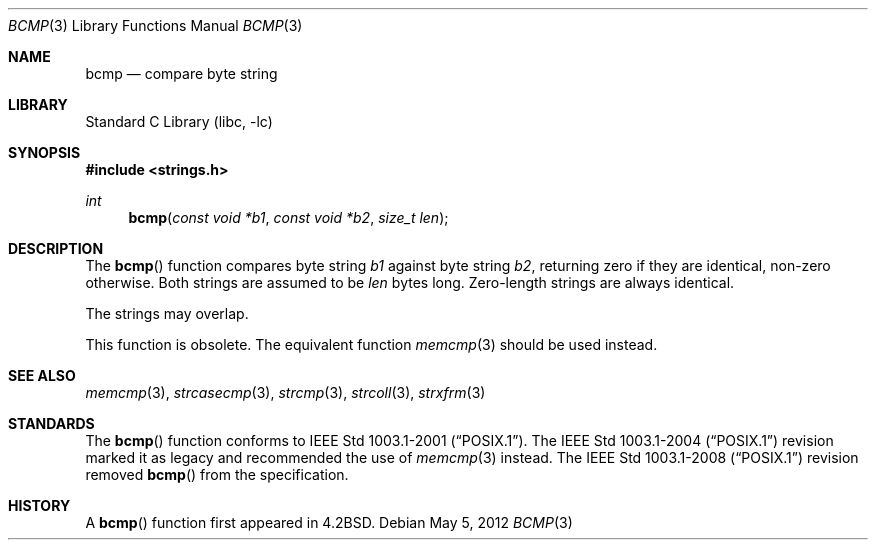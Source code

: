 .\" Copyright (c) 1990, 1991, 1993
.\"	The Regents of the University of California.  All rights reserved.
.\"
.\" This code is derived from software contributed to Berkeley by
.\" Chris Torek.
.\" Redistribution and use in source and binary forms, with or without
.\" modification, are permitted provided that the following conditions
.\" are met:
.\" 1. Redistributions of source code must retain the above copyright
.\"    notice, this list of conditions and the following disclaimer.
.\" 2. Redistributions in binary form must reproduce the above copyright
.\"    notice, this list of conditions and the following disclaimer in the
.\"    documentation and/or other materials provided with the distribution.
.\" 3. Neither the name of the University nor the names of its contributors
.\"    may be used to endorse or promote products derived from this software
.\"    without specific prior written permission.
.\"
.\" THIS SOFTWARE IS PROVIDED BY THE REGENTS AND CONTRIBUTORS ``AS IS'' AND
.\" ANY EXPRESS OR IMPLIED WARRANTIES, INCLUDING, BUT NOT LIMITED TO, THE
.\" IMPLIED WARRANTIES OF MERCHANTABILITY AND FITNESS FOR A PARTICULAR PURPOSE
.\" ARE DISCLAIMED.  IN NO EVENT SHALL THE REGENTS OR CONTRIBUTORS BE LIABLE
.\" FOR ANY DIRECT, INDIRECT, INCIDENTAL, SPECIAL, EXEMPLARY, OR CONSEQUENTIAL
.\" DAMAGES (INCLUDING, BUT NOT LIMITED TO, PROCUREMENT OF SUBSTITUTE GOODS
.\" OR SERVICES; LOSS OF USE, DATA, OR PROFITS; OR BUSINESS INTERRUPTION)
.\" HOWEVER CAUSED AND ON ANY THEORY OF LIABILITY, WHETHER IN CONTRACT, STRICT
.\" LIABILITY, OR TORT (INCLUDING NEGLIGENCE OR OTHERWISE) ARISING IN ANY WAY
.\" OUT OF THE USE OF THIS SOFTWARE, EVEN IF ADVISED OF THE POSSIBILITY OF
.\" SUCH DAMAGE.
.\"
.\"     from: @(#)bcmp.3	8.1 (Berkeley) 6/4/93
.\"	$NetBSD$
.\"
.Dd May 5, 2012
.Dt BCMP 3
.Os
.Sh NAME
.Nm bcmp
.Nd compare byte string
.Sh LIBRARY
.Lb libc
.Sh SYNOPSIS
.In strings.h
.Ft int
.Fn bcmp "const void *b1" "const void *b2" "size_t len"
.Sh DESCRIPTION
The
.Fn bcmp
function
compares byte string
.Fa b1
against byte string
.Fa b2 ,
returning zero if they are identical, non-zero otherwise.
Both strings are assumed to be
.Fa len
bytes long.
Zero-length strings are always identical.
.Pp
The strings may overlap.
.Pp
This function is obsolete.
The equivalent function
.Xr memcmp 3
should be used instead.
.Sh SEE ALSO
.Xr memcmp 3 ,
.Xr strcasecmp 3 ,
.Xr strcmp 3 ,
.Xr strcoll 3 ,
.Xr strxfrm 3
.Sh STANDARDS
The
.Fn bcmp
function conforms to
.St -p1003.1-2001 .
The
.St -p1003.1-2004
revision marked it as legacy and recommended the use of
.Xr memcmp 3
instead.
The
.St -p1003.1-2008
revision removed
.Fn bcmp
from the specification.
.Sh HISTORY
A
.Fn bcmp
function first appeared in
.Bx 4.2 .
